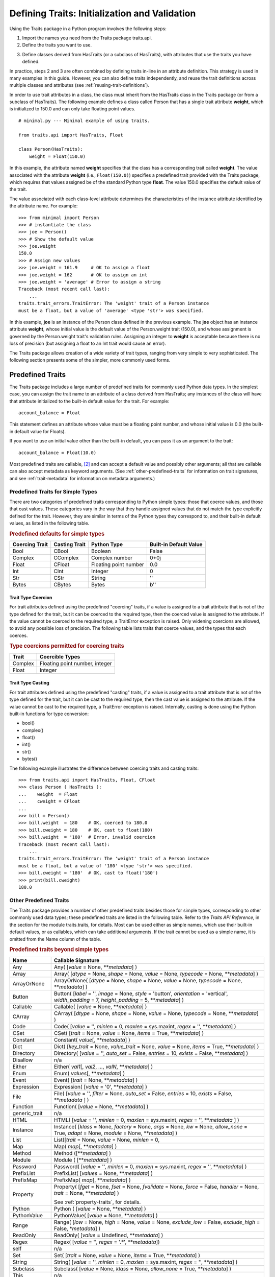 .. index:: validation, using traits

.. _defining-traits-initialization-and-validation:

==============================================
Defining Traits: Initialization and Validation
==============================================

Using the Traits package in a Python program involves the following steps:

.. index:: importing Traits names, traits.api; importing from

1. Import the names you need from the Traits package traits.api.

2. Define the traits you want to use.

.. index:: HasTraits class

3. Define classes derived from HasTraits (or a subclass of HasTraits), with
   attributes that use the traits you have defined.

In practice, steps 2 and 3 are often combined by defining traits in-line
in an attribute definition. This strategy is used in many examples in this
guide. However, you can also define traits independently, and reuse the trait
definitions across multiple classes and attributes (see
:ref:`reusing-trait-definitions`).

In order to use trait attributes in a class, the class must inherit from the
HasTraits class in the Traits package (or from a subclass of HasTraits). The
following example defines a class called Person that has a single trait
attribute **weight**, which is initialized to 150.0 and can only take floating
point values.

.. index::
   single: examples; minimal

::

    # minimal.py --- Minimal example of using traits.

    from traits.api import HasTraits, Float

    class Person(HasTraits):
        weight = Float(150.0)

.. index:: attribute definition

In this example, the attribute named **weight** specifies that the class has a
corresponding trait called **weight**. The value associated with the attribute
**weight** (i.e., ``Float(150.0)``) specifies a predefined trait provided with
the Traits package, which requires that values assigned be of the standard
Python type **float**. The value 150.0 specifies the default value of the
trait.

The value associated with each class-level attribute determines the
characteristics of the instance attribute identified by the attribute name.
For example::

    >>> from minimal import Person
    >>> # instantiate the class
    >>> joe = Person()
    >>> # Show the default value
    >>> joe.weight
    150.0
    >>> # Assign new values
    >>> joe.weight = 161.9     # OK to assign a float
    >>> joe.weight = 162       # OK to assign an int
    >>> joe.weight = 'average' # Error to assign a string
    Traceback (most recent call last):
        ...
    traits.trait_errors.TraitError: The 'weight' trait of a Person instance
    must be a float, but a value of 'average' <type 'str'> was specified.

In this example, **joe** is an instance of the Person class defined in the
previous example. The **joe** object has an instance attribute **weight**,
whose initial value is the default value of the Person.weight trait (150.0),
and whose assignment is governed by the Person.weight trait's validation
rules. Assigning an integer to **weight** is acceptable because there is no
loss of precision (but assigning a float to an Int trait would cause an error).

The Traits package allows creation of a wide variety of trait types, ranging
from very simple to very sophisticated. The following section presents some of
the simpler, more commonly used forms.

.. index:: predefined traits

.. _predefined-traits:

Predefined Traits
-----------------
The Traits package includes a large number of predefined traits for commonly
used Python data types. In the simplest case, you can assign the trait name
to an attribute of a class derived from HasTraits; any instances of the class
will have that attribute initialized to the built-in default value for the
trait. For example::

    account_balance = Float

This statement defines an attribute whose value must be a floating point
number, and whose initial value is 0.0 (the built-in default value for Floats).

If you want to use an initial value other than the built-in default, you can
pass it as an argument to the trait::

    account_balance = Float(10.0)

Most predefined traits are callable, [2]_ and can accept a default value and
possibly other arguments; all that are callable can also accept metadata as
keyword arguments. (See :ref:`other-predefined-traits` for information on trait
signatures, and see :ref:`trait-metadata` for information on metadata
arguments.)

.. index:: simple types

.. _predefined-traits-for-simple-types:

Predefined Traits for Simple Types
``````````````````````````````````
There are two categories of predefined traits corresponding to Python simple
types: those that coerce values, and those that cast values. These categories
vary in the way that they handle assigned values that do not match the type
explicitly defined for the trait. However, they are similar in terms of the
Python types they correspond to, and their built-in default values, as listed
in the following table.

.. index::
   pair: types; casting
   pair: types; coercing
   pair: type; string
.. index:: Boolean type, Bool trait, CBool trait, Complex trait, CComplex trait
.. index:: Float trait, CFloat trait, Int trait, CInt trait
.. index:: integer type, floating point number type, complex number type
.. index:: Str trait, CStr trait, Bytes trait, CBytes trait

.. _predefined-defaults-for-simple-types-table:

.. rubric:: Predefined defaults for simple types

============== ============= ====================== ======================
Coercing Trait Casting Trait Python Type            Built-in Default Value
============== ============= ====================== ======================
Bool           CBool         Boolean                False
Complex        CComplex      Complex number         0+0j
Float          CFloat        Floating point number  0.0
Int            CInt          Integer                0
Str            CStr          String                 ''
Bytes          CBytes        Bytes                  b''
============== ============= ====================== ======================

.. index::
   pair: types; coercing

.. _trait-type-coercion:

Trait Type Coercion
:::::::::::::::::::
For trait attributes defined using the predefined "coercing"
traits, if a value is assigned to a trait attribute that is not of the type
defined for the trait, but it can be coerced to the required type, then the
coerced value is assigned to the attribute. If the value cannot be coerced to
the required type, a TraitError exception is raised. Only widening coercions
are allowed, to avoid any possible loss of precision. The following table
lists traits that coerce values, and the types that each coerces.

.. index::
   pair: types; coercing

.. _type-coercions-permitted-for-coercing-traits-table:

.. rubric:: Type coercions permitted for coercing traits

============= ===========================================
Trait         Coercible Types
============= ===========================================
Complex       Floating point number, integer
Float         Integer
============= ===========================================

.. index::
   pair: types; casting

.. _trait-type-casting:

Trait Type Casting
::::::::::::::::::
For trait attributes defined using the predefined "casting"
traits, if a value is assigned to a trait attribute that is not of the type
defined for the trait, but it can be cast to the required type, then the cast
value is assigned to the attribute. If the value cannot be cast to the required
type, a TraitError exception is raised. Internally, casting is done using the
Python built-in functions for type conversion:

* bool()
* complex()
* float()
* int()
* str()
* bytes()

.. index::
   single: examples; coercing vs. casting

The following example illustrates the difference between coercing traits and
casting traits::

    >>> from traits.api import HasTraits, Float, CFloat
    >>> class Person ( HasTraits ):
    ...    weight  = Float
    ...    cweight = CFloat
    ...
    >>> bill = Person()
    >>> bill.weight  = 180    # OK, coerced to 180.0
    >>> bill.cweight = 180    # OK, cast to float(180)
    >>> bill.weight  = '180'  # Error, invalid coercion
    Traceback (most recent call last):
        ...
    traits.trait_errors.TraitError: The 'weight' trait of a Person instance
    must be a float, but a value of '180' <type 'str'> was specified.
    >>> bill.cweight = '180'  # OK, cast to float('180')
    >>> print(bill.cweight)
    180.0


.. _other-predefined-traits:

Other Predefined Traits
```````````````````````
The Traits package provides a number of other predefined traits besides those
for simple types, corresponding to other commonly used data types; these
predefined traits are listed in the following table. Refer to  the
*Traits API Reference*, in the section for the module traits.traits,
for details. Most can be used either as simple names, which use their built-in
default values, or as callables, which can take additional arguments. If the
trait cannot be used as a simple name, it is omitted from the Name column of
the table.

.. index:: Any(), Array(), Button(), Callable(), CArray(), Code()
.. index:: CSet(), Constant(), Dict()
.. index:: Directory(), Disallow, Either(), Enum()
.. index:: Event(), Expression(), false, File()
.. index:: Instance(), List(), Method(), Module()
.. index:: Password(), Property(), Python()
.. index:: PythonValue(), Range(), ReadOnly(), Regex()
.. index:: Set() String(), This,
.. index:: ToolbarButton(), true, Tuple(), Type()
.. index:: undefined, UUID(), ValidatedTuple(), WeakRef()

.. _predefined-traits-beyond-simple-types-table:

.. rubric:: Predefined traits beyond simple types

+------------------+----------------------------------------------------------+
| Name             | Callable Signature                                       |
+==================+==========================================================+
| Any              | Any( [*value* = None, \*\*\ *metadata*] )                |
+------------------+----------------------------------------------------------+
| Array            | Array( [*dtype* = None, *shape* = None, *value* = None,  |
|                  | *typecode* = None, \*\*\ *metadata*] )                   |
+------------------+----------------------------------------------------------+
| ArrayOrNone      | ArrayOrNone( [*dtype* = None, *shape* = None,            |
|                  | *value* = None, *typecode* = None, \*\*\ *metadata*] )   |
+------------------+----------------------------------------------------------+
| Button           | Button( [*label* = '', *image* = None, *style* =         |
|                  | 'button', *orientation* = 'vertical', *width_padding* =  |
|                  | 7, *height_padding* = 5, \*\*\ *metadata*] )             |
+------------------+----------------------------------------------------------+
| Callable         | Callable( [*value* = None, \*\*\ *metadata*] )           |
+------------------+----------------------------------------------------------+
| CArray           | CArray( [*dtype* = None, *shape* = None, *value* = None, |
|                  | *typecode* = None, \*\*\ *metadata*] )                   |
+------------------+----------------------------------------------------------+
| Code             | Code( [*value* = '', *minlen* = 0, *maxlen* = sys.maxint,|
|                  | *regex* = '', \*\*\ *metadata*] )                        |
+------------------+----------------------------------------------------------+
| CSet             | CSet( [*trait* = None, *value* = None, *items* = True,   |
|                  | \*\*\ *metadata*] )                                      |
+------------------+----------------------------------------------------------+
| Constant         | Constant( *value*\ [, \*\*\ *metadata*] )                |
+------------------+----------------------------------------------------------+
| Dict             | Dict( [*key_trait* = None, *value_trait* = None,         |
|                  | *value* = None, *items* = True, \*\*\ *metadata*] )      |
+------------------+----------------------------------------------------------+
| Directory        | Directory( [*value* = '', *auto_set* = False, *entries* =|
|                  | 10, *exists* = False, \*\*\ *metadata*] )                |
+------------------+----------------------------------------------------------+
| Disallow         | n/a                                                      |
+------------------+----------------------------------------------------------+
| Either           | Either( *val1*\ [, *val2*, ..., *valN*,                  |
|                  | \*\*\ *metadata*] )                                      |
+------------------+----------------------------------------------------------+
| Enum             | Enum( *values*\ [, \*\*\ *metadata*] )                   |
+------------------+----------------------------------------------------------+
| Event            | Event( [*trait* = None, \*\*\ *metadata*] )              |
+------------------+----------------------------------------------------------+
| Expression       | Expression( [*value* = '0', \*\*\ *metadata*] )          |
+------------------+----------------------------------------------------------+
| File             | File( [*value* = '', *filter* = None, *auto_set* = False,|
|                  | *entries* = 10, *exists* = False,  \*\*\ *metadata* ] )  |
+------------------+----------------------------------------------------------+
| Function         | Function( [*value* = None, \*\*\ *metadata*] )           |
+------------------+----------------------------------------------------------+
| generic_trait    | n/a                                                      |
+------------------+----------------------------------------------------------+
| HTML             | HTML( [*value* = '', *minlen* = 0, *maxlen* = sys.maxint,|
|                  | *regex* = '',  \*\*\ *metadata* ] )                      |
+------------------+----------------------------------------------------------+
| Instance         | Instance( [*klass* = None, *factory* = None, *args* =    |
|                  | None, *kw* = None, *allow_none* = True, *adapt* = None,  |
|                  | *module* = None, \*\*\ *metadata*] )                     |
+------------------+----------------------------------------------------------+
| List             | List([*trait* = None, *value* = None, *minlen* = 0,      |
+------------------+----------------------------------------------------------+
| Map              | Map( *map*\ [, \*\*\ *metadata*] )                       |
+------------------+----------------------------------------------------------+
| Method           | Method ([\*\*\ *metadata*] )                             |
+------------------+----------------------------------------------------------+
| Module           | Module ( [\*\*\ *metadata*] )                            |
+------------------+----------------------------------------------------------+
| Password         | Password( [*value* = '', *minlen* = 0, *maxlen* =        |
|                  | sys.maxint, *regex* = '', \*\*\ *metadata*] )            |
+------------------+----------------------------------------------------------+
| PrefixList       | PrefixList( [*values* = None, \*\*\ *metadata*] )        |
+------------------+----------------------------------------------------------+
| PrefixMap        | PrefixMap( *map*\ [, \*\*\ *metadata*] )                 |
+------------------+----------------------------------------------------------+
| Property         | Property( [*fget* = None, *fset* = None, *fvalidate* =   |
|                  | None, *force* = False, *handler* = None, *trait* = None, |
|                  | \*\*\ *metadata*] )                                      |
|                  |                                                          |
|                  | See :ref:`property-traits`, for details.                 |
+------------------+----------------------------------------------------------+
| Python           | Python ( [*value* = None, \*\*\ *metadata*] )            |
+------------------+----------------------------------------------------------+
| PythonValue      | PythonValue( [*value* = None, \*\*\ *metadata*] )        |
+------------------+----------------------------------------------------------+
| Range            | Range( [*low* = None, *high* = None, *value* = None,     |
|                  | *exclude_low* = False, *exclude_high* = False,           |
|                  | \*\ *metadata*] )                                        |
+------------------+----------------------------------------------------------+
| ReadOnly         | ReadOnly( [*value* = Undefined, \*\*\ *metadata*] )      |
+------------------+----------------------------------------------------------+
| Regex            | Regex( [*value* = '', *regex* = '.\*', \*\*\ *metadata*])|
+------------------+----------------------------------------------------------+
| self             | n/a                                                      |
+------------------+----------------------------------------------------------+
| Set              | Set( [*trait* = None, *value* = None, *items* = True,    |
|                  | \*\*\ *metadata*] )                                      |
+------------------+----------------------------------------------------------+
| String           | String( [*value* = '', *minlen* = 0, *maxlen* =          |
|                  | sys.maxint, *regex* = '', \*\*\ *metadata*] )            |
+------------------+----------------------------------------------------------+
| Subclass         | Subclass( [*value* = None, *klass* = None, *allow_none* =|
|                  | True, \*\*\ *metadata*] )                                |
+------------------+----------------------------------------------------------+
| This             | n/a                                                      |
+------------------+----------------------------------------------------------+
| ToolbarButton    | ToolbarButton( [*label* = '', *image* = None, *style* =  |
|                  | 'toolbar', *orientation* = 'vertical', *width_padding* = |
|                  | 2, *height_padding* = 2, \*\*\ *metadata*] )             |
+------------------+----------------------------------------------------------+
| Tuple            | Tuple( [\*\ *traits*, \*\*\ *metadata*] )                |
+------------------+----------------------------------------------------------+
| Type             | Type( [*value* = None, *klass* = None, *allow_none* =    |
|                  | True, \*\*\ *metadata*] )                                |
+------------------+----------------------------------------------------------+
| UUID [3]_        | UUID( [\*\*\ *metadata*] )                               |
+------------------+----------------------------------------------------------+
| ValidatedTuple   | ValidatedTuple( [\*\ *traits*, *fvalidate* = None,       |
|                  | *fvalidate_info* = '' , \*\*\ *metadata*] )              |
+------------------+----------------------------------------------------------+
| WeakRef          | WeakRef( [*klass* = 'traits.HasTraits',                  |
|                  | *allow_none* = False, *adapt* = 'yes', \*\*\ *metadata*])|
+------------------+----------------------------------------------------------+

.. index:: This trait, self trait

.. _this-and-self:

This and self
:::::::::::::
A couple of predefined traits that merit special explanation are This and
**self**. They are intended for attributes whose values must be of the same
class (or a subclass) as the enclosing class. The default value of This is
None; the default value of **self** is the object containing the attribute.

.. index::
   pair: This trait; examples

The following is an example of using This::

    # this.py --- Example of This predefined trait

    from traits.api import HasTraits, This

    class Employee(HasTraits):
        manager = This

This example defines an Employee class, which has a **manager** trait
attribute, which accepts only other Employee instances as its value. It might
be more intuitive to write the following::

    # bad_self_ref.py --- Non-working example with self- referencing
    #                     class definition
    from traits.api import HasTraits, Instance
    class Employee(HasTraits):
        manager = Instance(Employee)

However, the Employee class is not fully defined at the time that the
**manager** attribute is defined. Handling this common design pattern is the
main reason for providing the This trait.

Note that if a trait attribute is defined using This on one class and is
referenced on an instance of a subclass, the This trait verifies values based
on the class on which it was defined. For example::

    >>> from traits.api import HasTraits, This
    >>> class Employee(HasTraits):
    ...    manager = This
    ...
    >>> class Executive(Employee):
    ...  pass
    ...
    >>> fred = Employee()
    >>> mary = Executive()
    >>> # The following is OK, because fred's manager can be an
    >>> # instance of Employee or any subclass.
    >>> fred.manager = mary
    >>> # This is also OK, because mary's manager can be an Employee
    >>> mary.manager = fred

.. index:: Map trait

.. _map:

Map
:::
The map trait ensures that the value assigned to a trait attribute
is a key of a specified dictionary, and also assigns the dictionary
value corresponding to that key to a shadow attribute.

.. index::
   pair: Map trait; examples

The following is an example of using Map::

    # map.py --- Example of Map predefined trait

    from traits.api import HasTraits, Map

    class Person(HasTraits):
        married = Map({'yes': 1, 'no': 0 }, default_value="yes")

This example defines a Person class which has a **married** trait
attribute which accepts values "yes" and "no". The default value
is set to "yes". The name of the shadow attribute is the name of
the Map attribute followed by an underscore, i.e ``married_``
Instantiating the class produces the following::

    >>> from traits.api import HasTraits, Map
    >>> bob = Person()
    >>> print(bob.married)
    yes
    >>> print(bob.married_)
    1

.. index:: PrefixMap trait

.. _prefixmap:

PrefixMap
:::::::::
Like Map, PrefixMap is created using a dictionary, but in this
case, the keys of the dictionary must be strings. Like PrefixList,
a string *v* is a valid value for the trait attribute if it is a prefix of
one and only one key *k* in the dictionary. The actual values assigned to
the trait attribute is *k*, and its corresponding mapped attribute is map[*k*].

.. index::
   pair: PrefixMap trait; examples

The following is an example of using PrefixMap::

    # prefixmap.py --- Example of PrefixMap predefined trait

    from traits.api import HasTraits, PrefixMap

    class Person(HasTraits):
        married = PrefixMap({'yes': 1, 'no': 0 }, default_value="yes")

This example defines a Person class which has a **married** trait
attribute which accepts values "yes" and "no" or any unique
prefix. The default value is set to "yes". The name of the shadow attribute
is the name of the PrefixMap attribute followed by an underscore, i.e ``married_``
Instantiating the class produces the following::

    >>> bob = Person()
    >>> print(bob.married)
    yes
    >>> print(bob.married_)
    1
    >>> bob.married = "n" # Setting a prefix
    >>> print(bob.married)
    no
    >>> print(bob.married_)
    0

.. index:: PrefixList trait

.. _prefixlist:

PrefixList
::::::::::
Ensures that a value assigned to the attribute is a member of a list of
specified string values, or is a unique prefix of one of those values.
The values that can be assigned to a trait attribute of type PrefixList
is the set of all strings supplied to the PrefixList constructor, as well
as any unique prefix of those strings. The actual value assigned to the
trait is limited to the set of complete strings assigned to the
PrefixList constructor.

.. index::
   pair: PrefixList trait; examples

The following is an example of using PrefixList::

    # prefixlist.py --- Example of PrefixList predefined trait

    from traits.api import HasTraits, PrefixList

    class Person(HasTraits):
        married = PrefixList("yes", "no")

This example defines a Person class which has a **married** trait
attribute which accepts values "yes" and "no" or any unique
prefix. Instantiating the class produces the following::

    >>> bob = Person()
    >>> print(bob.married)
    yes
    >>> bob.married = "n" # Setting a prefix
    >>> print(bob.married)
    no

.. index:: Either trait

.. _either:

Either
::::::
Another predefined trait that merits special explanation is Either. The
Either trait is intended for attributes that may take a value of more than
a single trait type, including None. The default value of Either is None, even
if None is not one of the types the user explicitly defines in the constructor,
but a different default value can be provided using the ``default`` argument.

.. index::
   pair: Either trait; examples

The following is an example of using Either::

    # either.py --- Example of Either predefined trait

    from traits.api import HasTraits, Either, Str

    class Employee(HasTraits):
        manager_name = Either(Str, None)

This example defines an Employee class, which has a **manager_name** trait
attribute, which accepts either an Str instance or None as its value, and
will raise a TraitError if a value of any other type is assigned. For example::

    >>> from traits.api import HasTraits, Either, Str
    >>> class Employee(HasTraits):
    ...     manager_name = Either(Str, None)
    ...
    >>> steven = Employee(manager_name="Jenni")
    >>> # Here steven's manager is named "Jenni"
    >>> steven.manager_name
    'Jenni'
    >>> eric = Employee(manager_name=None)
    >>> # Eric is the boss, so he has no manager.
    >>> eric.manager_name is None
    True
    >>> # Assigning a value that is neither a string nor None will fail.
    >>> steven.manager_name = 5
    traits.trait_errors.TraitError: The 'manager_name' trait of an Employee instance must be a string or None, but a value of 5 <type 'int'> was specified.

.. index:: Union trait

.. _union:

Union
::::::
The Union trait accepts a value that is considered valid by at least one
of the traits in its definition. It is a simpler and therefore less error-prone
alternative to the `Either` trait, which allows more complex constructs and
may sometimes exhibit mysterious validation behaviour. The Union trait however,
validates the value assigned to it against each of the traits in its definition
in the order they are defined. Union only accepts trait types or trait type
instances or None in its definition. Prefer to use Union over `Either` to
remain future proof.

.. index::
   pair: Union trait; examples

The following is an example of using Union::

    # union.py --- Example of Union predefined trait

    from traits.api import HasTraits, Union, Int, Float, Instance

    class Salary(HasTraits):
        basic = Float
        bonus = Float

    class Employee(HasTraits):
        manager_name = Union(Str, None)
        pay = Union(Instance(Salary), Float)

This example defines an Employee class, which has a **manager_name** trait
attribute, which accepts either an Str instance or None as its value, a
**salary** trait that accepts an instance of Salary or Float and will raise a
TraitError if a value of any other type is assigned. For example::

    >>> from traits.api import HasTraits, Either, Str
    >>> class Employee(HasTraits):
    ...     manager_name = Union(Str, None)
    ...
    >>> steven = Employee(manager_name="Jenni")
    >>> # Here steven's manager is named "Jenni"
    >>> # Assigning a value that is neither a string nor None will fail.
    >>> steven.manager_name = 5
    traits.trait_errors.TraitError: The 'manager_name' trait of an Employee instance must be a string or a None type, but a value of 5 <class 'int'> was specified.

The following example illustrates the difference between `Either` and `Union`::

    >>> from traits.api import HasTraits, Either, Union, Str
    >>> class IntegerClass(HasTraits):
    ...     primes = Either([2], None, {'3':6}, 5, 7, 11)
    ...
    >>> i = IntegerClass(primes=2) # Acceptable value, no error
    >>> i = IntegerClass(primes=4)
    traits.trait_errors.TraitError: The 'primes' trait of an IntegerClass instance must be 2 or None or 5 or 7 or 11 or '3', but a value of 4 <class 'int'> was specified.
    >>>
    >>> # But Union does not allow such declarations.
    >>> class IntegerClass(HasTraits):
    ...     primes = Union([2], None, {'3':6}, 5, 7, 11)
    ValueError: Union trait declaration expects a trait type or an instance of trait type or None, but got [2] instead


.. index:: multiple values, defining trait with

.. _list-of-possibl-values:

List of Possible Values
:::::::::::::::::::::::
You can define a trait whose possible values include disparate types. To do
this, use the predefined Enum trait, and pass it a list of all possible values.
The values must all be of simple Python data types, such as strings, integers,
and floats, but they do not have to be all of the same type. This list of
values can be a typical parameter list, an explicit (bracketed) list, or a
variable whose type is list. The first item in the list is used as the default
value.

.. index:: examples; list of values

A trait defined in this fashion can accept only values that are contained in
the list of permitted values. The default value is the first value specified;
it is also a valid value for assignment.
::

    >>> from traits.api import Enum, HasTraits, Str
    >>> class InventoryItem(HasTraits):
    ...    name  = Str # String value, default is ''
    ...    stock = Enum(None, 0, 1, 2, 3, 'many')
    ...            # Enumerated list, default value is
    ...            #'None'
    ...
    >>> hats = InventoryItem()
    >>> hats.name = 'Stetson'

    >>> print('%s: %s' % (hats.name, hats.stock))
    Stetson: None

    >>> hats.stock = 2      # OK
    >>> hats.stock = 'many' # OK
    >>> hats.stock = 4      # Error, value is not in \
    >>>                     # permitted list
    Traceback (most recent call last):
        ...
    traits.trait_errors.TraitError: The 'stock' trait of an InventoryItem
    instance must be None or 0 or 1 or 2 or 3 or 'many', but a value of 4
    <type 'int'> was specified.


This defines an :py:class:`InventoryItem` class, with two trait attributes,
**name**, and **stock**. The name attribute is simply a string. The **stock**
attribute has an initial value of None, and can be assigned the values None, 0,
1, 2, 3, and 'many'. The example then creates an instance of the InventoryItem
class named **hats**, and assigns values to its attributes.

When the list of possible values can change during the lifetime of the object,
one can specify **another trait** that holds the list of possible values::

    >>> from traits.api import Enum, HasTraits, List
    >>> class InventoryItem(HasTraits):
    ...    possible_stock_states = List([None, 0, 1, 2, 3, 'many'])
    ...    stock = Enum(0, values="possible_stock_states")
    ...            # Enumerated list, default value is 0. The list of
    ...            # allowed values is whatever possible_stock_states holds
    ...

    >>> hats = InventoryItem()
    >>> hats.stock
    0
    >>> hats.stock = 2      # OK
    >>> hats.stock = 4      # TraitError like above
    Traceback (most recent call last):
        ...
    traits.trait_errors.TraitError: The 'stock' trait of an InventoryItem
    instance must be None or 0 or 1 or 2 or 3 or 'many', but a value of 4
    <type 'int'> was specified.

    >>> hats.possible_stock_states.append(4)  # Add 4 to list of allowed values
    >>> hats.stock = 4      # OK


.. index:: metadata attributes; on traits

.. _trait-metadata:

Trait Metadata
--------------
Trait objects can contain metadata attributes, which fall into three categories:

* Internal attributes, which you can query but not set.
* Recognized attributes, which you can set to determine the behavior of the
  trait.
* Arbitrary attributes, which you can use for your own purposes.

You can specify values for recognized or arbitrary metadata attributes by
passing them as keyword arguments to callable traits. The value of each
keyword argument becomes bound to the resulting trait object as the value
of an attribute having the same name as the keyword.

.. index:: metadata attributes; internal

.. _internal-metadata-attributes:

Internal Metadata Attributes
````````````````````````````
The following metadata attributes are used internally by the Traits package,
and can be queried:

.. index:: array metadata attribute, default metadata attribute
.. index:: default_kind metadata attribute, delegate; metadata attribute
.. index:: inner_traits metadata attribute, parent metadata attribute
.. index:: prefix metadata attribute, trait_type metadata attribute
.. index:: type metadata attribute

* **array**: Indicates whether the trait is an array.
* **default**: Returns the default value for the trait, if known; otherwise it
  returns Undefined.
* **default_kind**: Returns a string describing the type of value returned by
  the default attribute for the trait. The possible values are:

  * ``value``: The default attribute returns the actual default value.
  * ``list``: A copy of the list default value.
  * ``dict``: A copy of the dictionary default value.
  * ``self``: The default value is the object the trait is bound to; the
    **default** attribute returns Undefined.
  * ``factory``: The default value is created by calling a factory; the
    **default** attribute returns Undefined.
  * ``method``: The default value is created by calling a method on the object
    the trait is bound to; the **default** attribute returns Undefined.

* **delegate**: The name of the attribute on this object that references the
  object that this object delegates to.
* **inner_traits**: Returns a tuple containing the "inner" traits
  for the trait. For most traits, this is empty, but for List and Dict traits,
  it contains the traits that define the items in the list or the keys and
  values in the dictionary.
* **parent**: The trait from which this one is derived.
* **prefix**: A prefix or substitution applied to the delegate attribute.
  See :ref:`deferring-traits` for details.
* **trait_type**: Returns the type of the trait, which is typically a handler
  derived from TraitType.
* **type**: One of the following, depending on the nature of the trait:

  * ``constant``
  * ``delegate``
  * ``event``
  * ``property``
  * ``trait``

.. index:: recognized metadata attributes, metadata attributes; recognized

.. _recognized-metadata-attributes:

Recognized Metadata Attributes
``````````````````````````````
The following metadata attributes are not predefined, but are recognized by
HasTraits objects:

.. index:: desc metadata attribute, editor metadata attribute
.. index:: label; metadata attribute, comparison_mode metadata attribute
.. index:: transient metadata attribute

* **desc**: A string describing the intended meaning of the trait. It is used
  in exception messages and fly-over help in user interface trait editors.
* **editor**: Specifies an instance of a subclass of TraitEditor to use when
  creating a user interface editor for the trait. Refer to the
  `TraitsUI User Manual
  <http://docs.enthought.com/traitsui/traitsui_user_manual/index.html>`_
  for more information on trait editors.
* **label**: A string providing a human-readable name for the trait. It is
  used to label trait attribute values in user interface trait editors.
* **comparison_mode**: Indicates when trait change notifications should be
  generated based upon the result of comparing the old and new values of a
  trait assignment. This should be a member of the
  :class:`~traits.constants.ComparisonMode` enumeration class.
* **transient**: A Boolean indicating that the trait value is not persisted
  when the object containing it is persisted. The default value for most
  predefined traits is False (the value will be persisted if its container is).
  You can set it to True for traits whose values you know you do not want to
  persist. Do not set it to True on traits where it is set internally to
  False, as doing so is likely to create unintended consequences. See
  :ref:`persistence` for more information.

Other metadata attributes may be recognized by specific predefined traits.

.. index:: metadata attributes; accessing

.. _accessing-metadata-attributes:

Accessing Metadata Attributes
`````````````````````````````
.. index::
   pair: examples; metadata attributes

Here is an example of setting trait metadata using keyword arguments::

    # keywords.py --- Example of trait keywords
    from traits.api import HasTraits, Str

    class Person(HasTraits):
        first_name = Str('',
                         desc='first or personal name',
                         label='First Name')
        last_name =  Str('',
                         desc='last or family name',
                         label='Last Name')

In this example, in a user interface editor for a Person object, the labels
"First Name" and "Last Name" would be used for entry
fields corresponding to the **first_name** and **last_name** trait attributes.
If the user interface editor supports rollover tips, then the **first_name**
field would display "first or personal name" when the user moves
the mouse over it; the last_name field would display "last or family
name" when moused over.

To get the value of a trait metadata attribute, you can use the trait() method
on a HasTraits object to get a reference to a specific trait, and then access
the metadata attribute::

    # metadata.py --- Example of accessing trait metadata attributes
    from traits.api import HasTraits, Int, List, Float, \
                                     Instance, Any, TraitType

    class Foo( HasTraits ): pass

    class Test( HasTraits ):
        i = Int(99)
        lf = List(Float)
        foo = Instance( Foo, () )
        any = Any( [1, 2, 3 ] )

    t = Test()

    print(t.trait( 'i' ).default)                      # 99
    print(t.trait( 'i' ).default_kind)                 # value
    print(t.trait( 'i' ).inner_traits)                 # ()
    print(t.trait( 'i' ).is_trait_type( Int ))         # True
    print(t.trait( 'i' ).is_trait_type( Float ))       # False

    print(t.trait( 'lf' ).default)                     # []
    print(t.trait( 'lf' ).default_kind)                # list
    print(t.trait( 'lf' ).inner_traits)
             # (<traits.traits.CTrait object at 0x01B24138>,)
    print(t.trait( 'lf' ).is_trait_type( List ))       # True
    print(t.trait( 'lf' ).is_trait_type( TraitType ))  # True
    print(t.trait( 'lf' ).is_trait_type( Float ))      # False
    print(t.trait( 'lf' ).inner_traits[0].is_trait_type( Float )) # True

    print(t.trait( 'foo' ).default)                    # <undefined>
    print(t.trait( 'foo' ).default_kind)               # factory
    print(t.trait( 'foo' ).inner_traits)               # ()
    print(t.trait( 'foo' ).is_trait_type( Instance ))  # True
    print(t.trait( 'foo' ).is_trait_type( List  ))     # False

    print(t.trait( 'any' ).default)                    # [1, 2, 3]
    print(t.trait( 'any' ).default_kind)               # list
    print(t.trait( 'any' ).inner_traits)               # ()
    print(t.trait( 'any' ).is_trait_type( Any ))       # True
    print(t.trait( 'any' ).is_trait_type( List ))      # False

.. rubric:: Footnotes
.. [2] Most callable predefined traits are classes, but a few are functions.
       The distinction does not make a difference unless you are trying to
       extend an existing predefined trait. See the *Traits API Reference* for
       details on particular traits, and see Chapter 5 for details on extending
       existing traits.
.. [3] Available in Python 2.5.
